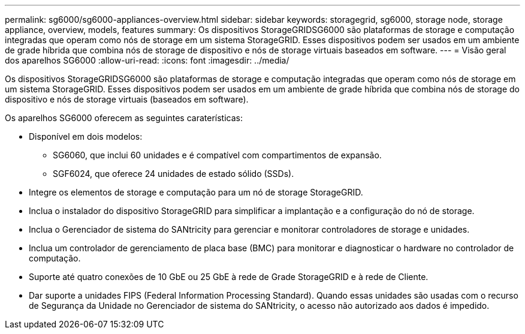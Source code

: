 ---
permalink: sg6000/sg6000-appliances-overview.html 
sidebar: sidebar 
keywords: storagegrid, sg6000, storage node, storage appliance, overview, models, features 
summary: Os dispositivos StorageGRIDSG6000 são plataformas de storage e computação integradas que operam como nós de storage em um sistema StorageGRID. Esses dispositivos podem ser usados em um ambiente de grade híbrida que combina nós de storage de dispositivo e nós de storage virtuais baseados em software. 
---
= Visão geral dos aparelhos SG6000
:allow-uri-read: 
:icons: font
:imagesdir: ../media/


[role="lead"]
Os dispositivos StorageGRIDSG6000 são plataformas de storage e computação integradas que operam como nós de storage em um sistema StorageGRID. Esses dispositivos podem ser usados em um ambiente de grade híbrida que combina nós de storage do dispositivo e nós de storage virtuais (baseados em software).

Os aparelhos SG6000 oferecem as seguintes caraterísticas:

* Disponível em dois modelos:
+
** SG6060, que inclui 60 unidades e é compatível com compartimentos de expansão.
** SGF6024, que oferece 24 unidades de estado sólido (SSDs).


* Integre os elementos de storage e computação para um nó de storage StorageGRID.
* Inclua o instalador do dispositivo StorageGRID para simplificar a implantação e a configuração do nó de storage.
* Inclua o Gerenciador de sistema do SANtricity para gerenciar e monitorar controladores de storage e unidades.
* Inclua um controlador de gerenciamento de placa base (BMC) para monitorar e diagnosticar o hardware no controlador de computação.
* Suporte até quatro conexões de 10 GbE ou 25 GbE à rede de Grade StorageGRID e à rede de Cliente.
* Dar suporte a unidades FIPS (Federal Information Processing Standard). Quando essas unidades são usadas com o recurso de Segurança da Unidade no Gerenciador de sistema do SANtricity, o acesso não autorizado aos dados é impedido.

